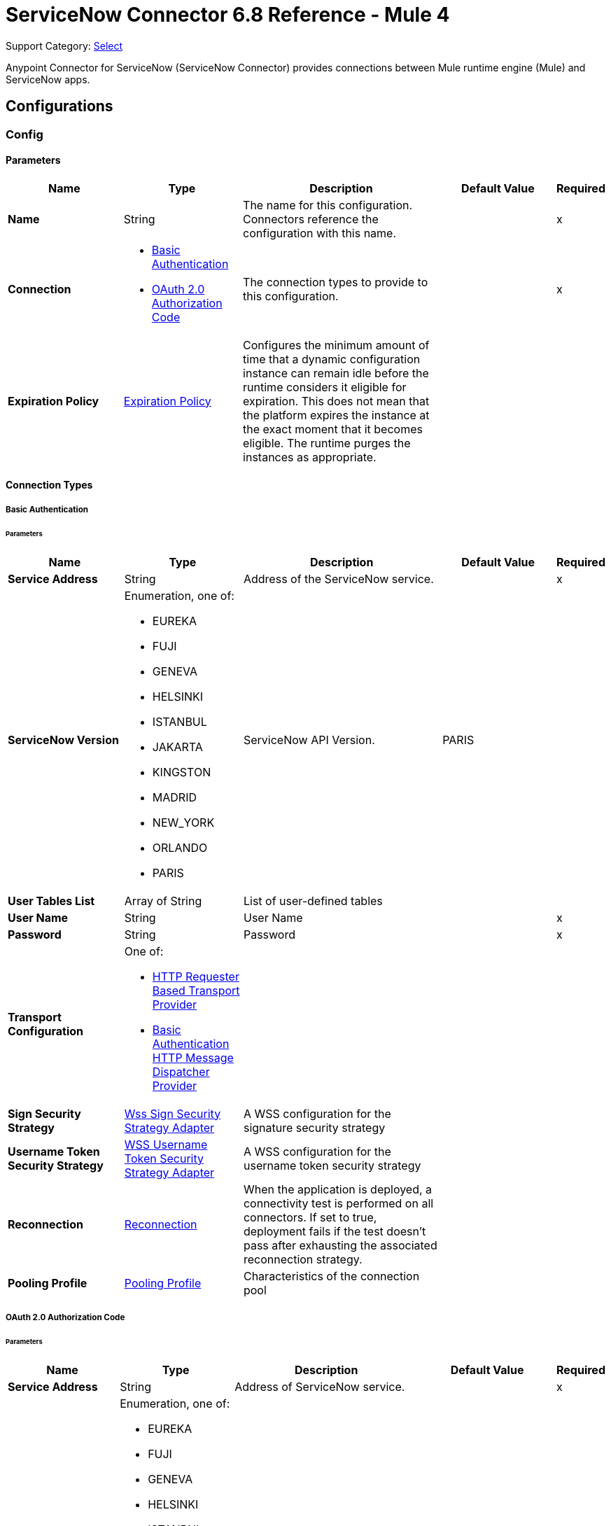 = ServiceNow Connector 6.8 Reference - Mule 4
:page-aliases: connectors::servicenow/servicenow-reference.adoc

Support Category: https://www.mulesoft.com/legal/versioning-back-support-policy#anypoint-connectors[Select]

Anypoint Connector for ServiceNow (ServiceNow Connector) provides connections between Mule runtime engine (Mule) and ServiceNow apps.

== Configurations

[[config]]
=== Config

==== Parameters
[%header,cols="20s,20a,35a,20a,5a"]
|===
| Name | Type | Description | Default Value | Required
|Name | String | The name for this configuration. Connectors reference the configuration with this name. | | x
| Connection a| * <<config_basic-connection, Basic Authentication>>
* <<config_oauth2-auth-code-connection, OAuth 2.0 Authorization Code>>
 | The connection types to provide to this configuration. | | x
| Expiration Policy a| <<ExpirationPolicy>> |  Configures the minimum amount of time that a dynamic configuration instance can remain idle before the runtime considers it eligible for expiration. This does not mean that the platform expires the instance at the exact moment that it becomes eligible. The runtime purges the instances as appropriate. |  |
|===

==== Connection Types
[[config_basic-connection]]
===== Basic Authentication


====== Parameters
[%header,cols="20s,20a,35a,20a,5a"]
|===
| Name | Type | Description | Default Value | Required
| Service Address a| String |  Address of the ServiceNow service. |  | x
| ServiceNow Version a| Enumeration, one of:

** EUREKA
** FUJI
** GENEVA
** HELSINKI
** ISTANBUL
** JAKARTA
** KINGSTON
** MADRID
** NEW_YORK
** ORLANDO
** PARIS |  ServiceNow API Version. |  PARIS |
| User Tables List a| Array of String |  List of user-defined tables |  |
| User Name a| String |  User Name |  | x
| Password a| String |  Password |  | x
| Transport Configuration a| One of:

* <<http-requester-based-transport-provider>>
* <<basic-auth-http-message-dispatcher-provider>> |  |  |
| Sign Security Strategy a| <<WssSignSecurityStrategyAdapter>> |  A WSS configuration for the signature security strategy |  |
| Username Token Security Strategy a| <<WssUsernameTokenSecurityStrategyAdapter>> |  A WSS configuration for the username token security strategy |  |
| Reconnection a| <<Reconnection>> |  When the application is deployed, a connectivity test is performed on all connectors. If set to true, deployment fails if the test doesn't pass after exhausting the associated reconnection strategy. |  |
| Pooling Profile a| <<PoolingProfile>> |  Characteristics of the connection pool |  |
|===
[[config_oauth2-auth-code-connection]]
===== OAuth 2.0 Authorization Code


====== Parameters
[%header,cols="20s,20a,35a,20a,5a"]
|===
| Name | Type | Description | Default Value | Required
| Service Address a| String |  Address of ServiceNow service. |  | x
| ServiceNow Version a| Enumeration, one of:

** EUREKA
** FUJI
** GENEVA
** HELSINKI
** ISTANBUL
** JAKARTA
** KINGSTON
** MADRID
** NEW_YORK
** ORLANDO
** PARIS |  ServiceNow API Version. |  PARIS |
| User Tables List a| Array of String |  List of user-defined tables |  |
| Custom Transport Configuration a| <<oauth2-http-message-dispatcher-provider>> |  |  |
| Sign Security Strategy a| <<WssSignSecurityStrategyAdapter>> |  A WSS configuration for the signature security strategy |  |
| Username Token Security Strategy a| <<WssUsernameTokenSecurityStrategyAdapter>> |  A usernameToken WSS configuration |  |
| Reconnection a| <<Reconnection>> |  When the application is deployed, a connectivity test is performed on all connectors. If set to true, deployment fails if the test doesn't pass after exhausting the associated reconnection strategy |  |
| Consumer Key a| String |  The OAuth consumerKey as registered with the service provider |  | x
| Consumer Secret a| String |  The OAuth consumerSecret as registered with the service provider |  | x
| Authorization Url a| String |  The service provider's authorization endpoint URL |  https://{instance-id}.service-now.com/oauth_auth.do |
| Access Token Url a| String |  The service provider's accessToken endpoint URL |  https://{instance-id}.service-now.com/oauth_token.do |
| Scopes a| String |  The OAuth scopes to be requested during the dance. If not provided, it defaults to those in the annotation |  |
| Resource Owner Id a| String |  The Resource Owner ID to use with each component that doesn't otherwise reference a Resource Owner ID.  |  |
| Before a| String |  The name of a flow to execute right before starting the OAuth dance |  |
| After a| String |  The name of a flow to execute right after an accessToken has been received |  |
| Listener Config a| String |  A reference to a <http:listener-config /> to use to create the listener that will catch the access token callback endpoint. |  | x
| Callback Path a| String |  The path of the access token callback endpoint |  | x
| Authorize Path a| String |  The path of the local http endpoint which triggers the OAuth dance |  | x
| External Callback Url a| String |  If the callback endpoint is behind a proxy or should be accessed through a non direct URL, use this parameter to tell the OAuth provider the URL it should use to access the callback |  |
| Object Store a| String |  A reference to the object store to use to store each resource owner ID's data. If not specified, Mule automatically provisions the default object store. |  |
|===

== Supported Operations
* <<invoke>>
* <<unauthorize>>



== Operations

[[invoke]]
=== Invoke
`<servicenow:invoke>`


This is the default operation for ServiceNow SOAP invocations.

==== Parameters
[%header,cols="20s,20a,35a,20a,5a"]
|===
| Name | Type | Description | Default Value | Required
| Configuration | String | The name of the configuration to use. | | x
| Service a| String |  |  | x
| Operation a| String |  The operation name of the service |  | x
| Show Reference Values a| String | Choose which values are returned for reference fields. Possible options are to return `sys_ids` or `display value` or both. Use this option only for `get` and `getRecords` operations. |  |
| Body a| Binary |  The XML body to include in the SOAP message, with all the required parameters, or null if no parameters are required. |  `#[payload]` |
| Headers a| Binary |  The XML headers to include in the SOAP message. |  |
| Attachments a| Object |  The attachments to include in the SOAP request. |  |
| Target Variable a| String |  The name of a variable to store the operation's output. |  |
| Target Value a| String |  An expression to evaluate against the operation's output and store the expression outcome in the target variable |  `#[payload]` |
| Reconnection Strategy a| * <<reconnect>>
* <<reconnect-forever>> |  A retry strategy in case of connectivity errors. |  |
|===

==== Output
[%autowidth.spread]
|===
|Type |<<SoapOutputEnvelope>>
| Attributes Type a| <<SoapAttributes>>
|===

=== For Configurations
* <<config>>

==== Throws
* SERVICENOW:RETRY_EXHAUSTED
* SERVICENOW:SOAP_FAULT
* SERVICENOW:PROCESSING_ERROR
* SERVICENOW:BAD_RESPONSE
* SERVICENOW:TIMEOUT
* SERVICENOW:CONNECTIVITY
* SERVICENOW:BAD_REQUEST
* SERVICENOW:CANNOT_DISPATCH
* SERVICENOW:INVALID_WSDL
* SERVICENOW:ENCODING


[[unauthorize]]
=== Unauthorize
`<servicenow:unauthorize>`

This operation deletes all the access token information of a given resource owner ID so that it's impossible to execute any operation for that user without repeating the OAuth dance.


==== Parameters
[%header,cols="20s,20a,35a,20a,5a"]
|===
| Name | Type | Description | Default Value | Required
| Configuration | String | The name of the configuration to use | | x
| Resource Owner Id a| String |  The ID of the resource owner for whom to invalidate access |  |
|===


=== For Configurations
* <<config>>




== Types
[[WssSignSecurityStrategyAdapter]]
=== Wss Sign Security Strategy Adapter

[%header,cols="20s,25a,30a,15a,10a"]
|===
| Field | Type | Description | Default Value | Required
| Key Store Configuration a| <<wss-key-store-configuration>> | The keystore to use when signing the message. |  | x
| Sign Algorithm Configuration a| <<WssSignConfigurationAdapter>> | The algorithms to use on the signing. |  |
|===

[[wss-key-store-configuration]]
=== Wss Key Store Configuration

[%header,cols="20s,25a,30a,15a,10a"]
|===
| Field | Type | Description | Default Value | Required
| Key Store Path a| String |  |  | x
| Alias a| String |  |  |
| Password a| String |  |  | x
| Key Password a| String |  |  |
| Type a| String |  | jks |
|===

[[WssSignConfigurationAdapter]]
=== WSS Signing Configuration Adapter

[%header,cols="20s,25a,30a,15a,10a"]
|===
| Field | Type | Description | Default Value | Required
| Signature Key Identifier a| Enumeration, one of:

** DIRECT_REFERENCE
** X509_KEY_IDENTIFIER |  | `X509_KEY_IDENTIFIER` |
| Signature Algorithm a| Enumeration, one of:

** RSAwithSHA1
** RSAwithSHA224
** RSAwithSHA256
** RSAwithSHA384
** RSAwithSHA512 |  |  |
| Signature Digest Algorithm a| Enumeration, one of:

** SHA1
** SHA256
** SHA224
** SHA384
** SHA512 |  | `SHA1` |
| Signature C14n Algorithm a| Enumeration, one of:

** CanonicalXML_1_0
** CanonicalXML_1_1
** ExclusiveXMLCanonicalization_1_0 |  | `ExclusiveXMLCanonicalization_1_0` |
|===

[[WssUsernameTokenSecurityStrategyAdapter]]
=== WSS Username Token Security Strategy Adapter

[%header,cols="20s,25a,30a,15a,10a"]
|===
| Field | Type | Description | Default Value | Required
| Username a| String | The username required to authenticate with the service. |  | x
| Password a| String | The password for the provided username required to authenticate with the service. |  | x
| Password Type a| Enumeration, one of:

** DIGEST
** TEXT | A #password parameter. | `DIGEST` |
|===

[[Reconnection]]
=== Reconnection

[%header,cols="20s,25a,30a,15a,10a"]
|===
| Field | Type | Description | Default Value | Required
| Fails Deployment a| Boolean | When the application is deployed, a connectivity test is performed on all connectors. If set to `true`, deployment fails if the test doesn't pass after exhausting the associated reconnection strategy. |  |
| Reconnection Strategy a| * <<reconnect>>
* <<reconnect-forever>> | The reconnection strategy to use. |  |
|===

[[reconnect]]
=== Reconnect

[%header,cols="20s,25a,30a,15a,10a"]
|===
| Field | Type | Description | Default Value | Required
| Frequency a| Number | How often in milliseconds to reconnect. | |
| Count a| Number | How many reconnection attempts to make. | |
| blocking |Boolean |If `false`, the reconnection strategy runs in a separate, non-blocking thread. | `true` |
|===

[[reconnect-forever]]
=== Reconnect Forever

[%header,cols="20s,25a,30a,15a,10a"]
|===
| Field | Type | Description | Default Value | Required
| Frequency a| Number | How often in milliseconds to reconnect. | |
| blocking |Boolean |If `false`, the reconnection strategy runs in a separate, non-blocking thread. | `true` |
|===

[[PoolingProfile]]
=== Pooling Profile

[%header,cols="20s,25a,30a,15a,10a"]
|===
| Field | Type | Description | Default Value | Required
| Max Active a| Number | Controls the maximum number of Mule components that can be borrowed from a session at one time. When set to a negative value, there is no limit to the number of components that can be active at one time. When the specified value for maxActive is exceeded, the pool is considered exhausted. |  |
| Max Idle a| Number | Controls the maximum number of Mule components that can sit idle in the pool at any time. When set to a negative value, there is no limit to the number of Mule components that may be idle at one time. |  |
| Max Wait a| Number | Specifies the number of milliseconds to wait for a pooled component to become available when the pool is exhausted and the exhaustedAction is set to WHEN_EXHAUSTED_WAIT. |  |
| Min Eviction Millis a| Number | Determines the minimum amount of time an object may sit idle in the pool before it is eligible for eviction. When non-positive, no objects will be evicted from the pool due to idle time alone. |  |
| Eviction Check Interval Millis a| Number | Specifies the number of milliseconds between runs of the object evictor. When non-positive, no object evictor is executed. |  |
| Exhausted Action a| Enumeration, one of:

** WHEN_EXHAUSTED_GROW
** WHEN_EXHAUSTED_WAIT
** WHEN_EXHAUSTED_FAIL a| Specifies the behavior of the Mule component pool when the pool is exhausted:

* `WHEN_EXHAUSTED_GROW` +
Creates a new Mule instance and returns it, which makes `maxActive` ineffective.
* `WHEN_EXHAUSTED_WAIT` +
Blocks by invoking `Object.wait(long)` until a new or idle object is available.
* `WHEN_EXHAUSTED_FAIL` +
Throws a `NoSuchElementException`

If a positive `maxWait` value is supplied, it will block for, at most, that many milliseconds, after which a `NoSuchElementException` will be thrown. If `maxThreadWait` is a negative value, it will block indefinitely. |  |
| Initialisation Policy a| Enumeration, one of:

** INITIALISE_NONE
** INITIALISE_ONE
** INITIALISE_ALL a| Determines how to initialize components in a pool:

* `INITIALISE_NONE` +
Will not load any components into the pool on startup
* `INITIALISE_ONE` +
Will load one initial component into the pool on startup
* `INITIALISE_ALL` +
Will load all components in the pool on startup |
| Disabled a| Boolean | Whether to disable pooling |  |
|===

[[oauth2-http-message-dispatcher-provider]]
=== OAuth2 HTTP Message Dispatcher Provider

[%header,cols="20s,25a,30a,15a,10a"]
|===
| Field | Type | Description | Default Value | Required
| Read Timeout a| Number |  | `5000` |
| Read Timeout Unit a| Enumeration, one of:

** NANOSECONDS
** MICROSECONDS
** MILLISECONDS
** SECONDS
** MINUTES
** HOURS
** DAYS |  | `MILLISECONDS` |
|===

[[ExpirationPolicy]]
=== Expiration Policy

[%header,cols="20s,25a,30a,15a,10a"]
|===
| Field | Type | Description | Default Value | Required
| Max Idle Time a| Number | A scalar time value for the maximum amount of time a dynamic configuration instance is allowed to be idle before it's considered eligible for expiration. |  |
| Time Unit a| Enumeration, one of:

** NANOSECONDS
** MICROSECONDS
** MILLISECONDS
** SECONDS
** MINUTES
** HOURS
** DAYS | A time unit that qualifies the *Max idle time* attribute. |  |
|===

[[SoapOutputEnvelope]]
=== SOAP Output Envelope

[%header,cols="20s,25a,30a,15a,10a"]
|===
| Field | Type | Description | Default Value | Required
| Attachments a| Object |  |  |
| Body a| Binary |  |  |
| Headers a| Object |  |  |
|===

[[SoapAttributes]]
=== SOAP Attributes

[%header,cols="20s,25a,30a,15a,10a"]
|===
| Field | Type | Description | Default Value | Required
| Additional Transport Data a| Object |  |  |
| Protocol Headers a| Object |  |  |
|===

[[http-requester-based-transport-provider]]
=== HTTP Requester Based Transport Provider

[%header,cols="20s,25a,30a,15a,10a"]
|===
| Field | Type | Description | Default Value | Required
| Requester Config a| String |  |  | x
|===

[[basic-auth-http-message-dispatcher-provider]]
=== Basic Authentication HTTP Message Dispatcher Provider

[%header,cols="20s,25a,30a,15a,10a"]
|===
| Field | Type | Description | Default Value | Required
| Username a| String |  |  | x
| Password a| String |  |  | x
| Read Timeout a| Number |  | 5000 |
| Read Timeout Unit a| Enumeration, one of:

** NANOSECONDS
** MICROSECONDS
** MILLISECONDS
** SECONDS
** MINUTES
** HOURS
** DAYS |  | MILLISECONDS |
|===

== See Also

* xref:connectors::introduction/introduction-to-anypoint-connectors.adoc[Introduction to Anypoint Connectors]
* https://help.mulesoft.com[MuleSoft Help Center]

